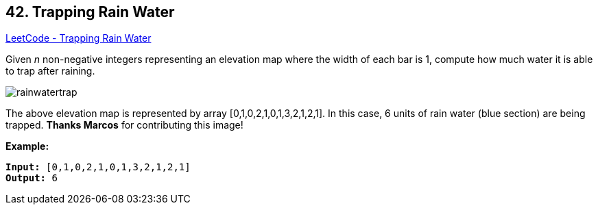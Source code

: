 == 42. Trapping Rain Water

https://leetcode.com/problems/trapping-rain-water/[LeetCode - Trapping Rain Water]

Given _n_ non-negative integers representing an elevation map where the width of each bar is 1, compute how much water it is able to trap after raining.

image::https://assets.leetcode.com/uploads/2018/10/22/rainwatertrap.png[]


[.small]#The above elevation map is represented by array [0,1,0,2,1,0,1,3,2,1,2,1]. In this case, 6 units of rain water (blue section) are being trapped. *Thanks Marcos* for contributing this image!#

*Example:*

[subs="verbatim,quotes"]
----
*Input:* [0,1,0,2,1,0,1,3,2,1,2,1]
*Output:* 6
----

